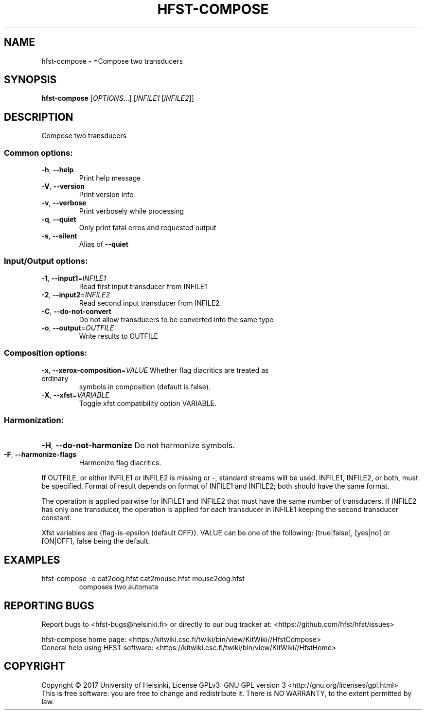 .\" DO NOT MODIFY THIS FILE!  It was generated by help2man 1.47.3.
.TH HFST-COMPOSE "1" "August 2018" "HFST" "User Commands"
.SH NAME
hfst-compose \- =Compose two transducers
.SH SYNOPSIS
.B hfst-compose
[\fI\,OPTIONS\/\fR...] [\fI\,INFILE1 \/\fR[\fI\,INFILE2\/\fR]]
.SH DESCRIPTION
Compose two transducers
.SS "Common options:"
.TP
\fB\-h\fR, \fB\-\-help\fR
Print help message
.TP
\fB\-V\fR, \fB\-\-version\fR
Print version info
.TP
\fB\-v\fR, \fB\-\-verbose\fR
Print verbosely while processing
.TP
\fB\-q\fR, \fB\-\-quiet\fR
Only print fatal erros and requested output
.TP
\fB\-s\fR, \fB\-\-silent\fR
Alias of \fB\-\-quiet\fR
.SS "Input/Output options:"
.TP
\fB\-1\fR, \fB\-\-input1\fR=\fI\,INFILE1\/\fR
Read first input transducer from INFILE1
.TP
\fB\-2\fR, \fB\-\-input2\fR=\fI\,INFILE2\/\fR
Read second input transducer from INFILE2
.TP
\fB\-C\fR, \fB\-\-do\-not\-convert\fR
Do not allow transducers to be converted into the same type
.TP
\fB\-o\fR, \fB\-\-output\fR=\fI\,OUTFILE\/\fR
Write results to OUTFILE
.SS "Composition options:"
.TP
\fB\-x\fR, \fB\-\-xerox\-composition\fR=\fI\,VALUE\/\fR Whether flag diacritics are treated as ordinary
symbols in composition (default is false).
.TP
\fB\-X\fR, \fB\-\-xfst\fR=\fI\,VARIABLE\/\fR
Toggle xfst compatibility option VARIABLE.
.SS "Harmonization:"
.HP
\fB\-H\fR, \fB\-\-do\-not\-harmonize\fR Do not harmonize symbols.
.TP
\fB\-F\fR, \fB\-\-harmonize\-flags\fR
Harmonize flag diacritics.
.PP
If OUTFILE, or either INFILE1 or INFILE2 is missing or \-,
standard streams will be used.
INFILE1, INFILE2, or both, must be specified.
Format of result depends on format of INFILE1 and INFILE2;
both should have the same format.
.PP
The operation is applied pairwise for INFILE1 and INFILE2
that must have the same number of transducers.
If INFILE2 has only one transducer, the operation is applied for
each transducer in INFILE1 keeping the second transducer constant.
.PP
Xfst variables are {flag\-is\-epsilon (default OFF)}.
VALUE can be one of the following: [true|false], [yes|no] or [ON|OFF],
false being the default.
.SH EXAMPLES
.TP
hfst\-compose \-o cat2dog.hfst cat2mouse.hfst mouse2dog.hfst
composes two automata
.SH "REPORTING BUGS"
Report bugs to <hfst\-bugs@helsinki.fi> or directly to our bug tracker at:
<https://github.com/hfst/hfst/issues>
.PP
hfst\-compose home page:
<https://kitwiki.csc.fi/twiki/bin/view/KitWiki//HfstCompose>
.br
General help using HFST software:
<https://kitwiki.csc.fi/twiki/bin/view/KitWiki//HfstHome>
.SH COPYRIGHT
Copyright \(co 2017 University of Helsinki,
License GPLv3: GNU GPL version 3 <http://gnu.org/licenses/gpl.html>
.br
This is free software: you are free to change and redistribute it.
There is NO WARRANTY, to the extent permitted by law.
